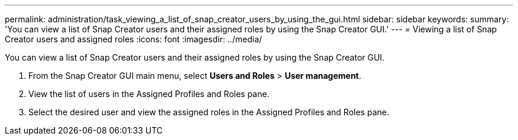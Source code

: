 ---
permalink: administration/task_viewing_a_list_of_snap_creator_users_by_using_the_gui.html
sidebar: sidebar
keywords: 
summary: 'You can view a list of Snap Creator users and their assigned roles by using the Snap Creator GUI.'
---
= Viewing a list of Snap Creator users and assigned roles
:icons: font
:imagesdir: ../media/

[.lead]
You can view a list of Snap Creator users and their assigned roles by using the Snap Creator GUI.

. From the Snap Creator GUI main menu, select *Users and Roles* > *User management*.
. View the list of users in the Assigned Profiles and Roles pane.
. Select the desired user and view the assigned roles in the Assigned Profiles and Roles pane.
